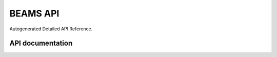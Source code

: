 BEAMS API
*********

Autogenerated Detailed API Reference.

API documentation
^^^^^^^^^^^^^^^^^

.. autosummary::
    :toctree: generated
    :recursive:

    beams.tree_config
    beams.service
    beams.widgets
